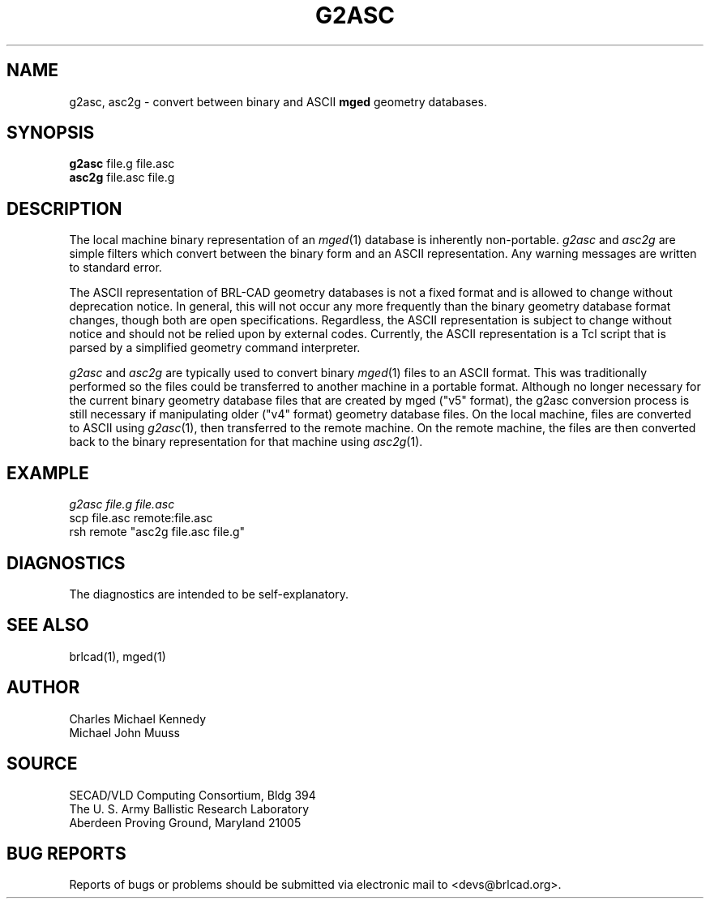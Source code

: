 .TH G2ASC 1 BRL-CAD
.\"                        G 2 A S C . 1
.\" BRL-CAD
.\"
.\" Copyright (c) 2005-2007 United States Government as represented by
.\" the U.S. Army Research Laboratory.
.\"
.\" Redistribution and use in source (Docbook format) and 'compiled'
.\" forms (PDF, PostScript, HTML, RTF, etc), with or without
.\" modification, are permitted provided that the following conditions
.\" are met:
.\" 
.\" 1. Redistributions of source code (Docbook format) must retain the
.\" above copyright notice, this list of conditions and the following
.\" disclaimer.
.\" 
.\" 2. Redistributions in compiled form (transformed to other DTDs,
.\" converted to PDF, PostScript, HTML, RTF, and other formats) must
.\" reproduce the above copyright notice, this list of conditions and
.\" the following disclaimer in the documentation and/or other
.\" materials provided with the distribution.
.\" 
.\" 3. The name of the author may not be used to endorse or promote
.\" products derived from this documentation without specific prior
.\" written permission.
.\" 
.\" THIS DOCUMENTATION IS PROVIDED BY THE AUTHOR AS IS'' AND ANY
.\" EXPRESS OR IMPLIED WARRANTIES, INCLUDING, BUT NOT LIMITED TO, THE
.\" IMPLIED WARRANTIES OF MERCHANTABILITY AND FITNESS FOR A PARTICULAR
.\" PURPOSE ARE DISCLAIMED. IN NO EVENT SHALL THE AUTHOR BE LIABLE FOR
.\" ANY DIRECT, INDIRECT, INCIDENTAL, SPECIAL, EXEMPLARY, OR
.\" CONSEQUENTIAL DAMAGES (INCLUDING, BUT NOT LIMITED TO, PROCUREMENT
.\" OF SUBSTITUTE GOODS OR SERVICES; LOSS OF USE, DATA, OR PROFITS; OR
.\" BUSINESS INTERRUPTION) HOWEVER CAUSED AND ON ANY THEORY OF
.\" LIABILITY, WHETHER IN CONTRACT, STRICT LIABILITY, OR TORT
.\" (INCLUDING NEGLIGENCE OR OTHERWISE) ARISING IN ANY WAY OUT OF THE
.\" USE OF THIS DOCUMENTATION, EVEN IF ADVISED OF THE POSSIBILITY OF
.\" SUCH DAMAGE.
.\"
.\".\".\"
.SH NAME
g2asc,
asc2g \- convert between binary and ASCII \fBmged\fP geometry databases.
.SH SYNOPSIS
.B g2asc
file.g file.asc
.br
.B asc2g
file.asc file.g
.SH DESCRIPTION
The local machine binary representation
of an
.IR mged (1)
database is inherently non-portable.
.I g2asc
and
.I asc2g
are simple filters which convert between
the binary form and an ASCII representation.
Any warning messages are written to standard error.
.PP
The ASCII representation of BRL-CAD geometry databases is not a fixed
format and is allowed to change without deprecation notice.  In
general, this will not occur any more frequently than the binary
geometry database format changes, though both are open specifications.
Regardless, the ASCII representation is subject to change without
notice and should not be relied upon by external codes.  Currently,
the ASCII representation is a Tcl script that is parsed by a
simplified geometry command interpreter.
.PP
.I g2asc
and
.I asc2g
are typically used to convert binary
.IR mged (1)
files to an ASCII format.  This was traditionally performed so the
files could be transferred to another machine in a portable format.
Although no longer necessary for the current binary geometry database
files that are created by mged ("v5" format), the g2asc conversion
process is still necessary if manipulating older ("v4" format)
geometry database files.  On the local machine, files are converted to
ASCII using
.IR g2asc (1),
then transferred to the remote machine.  On the remote machine, the files
are then converted back to the binary representation for that machine using
.IR asc2g (1).
.SH EXAMPLE
.I
g2asc  file.g  file.asc
.br
scp file.asc remote:file.asc
.br
rsh remote "asc2g  file.asc  file.g"
.SH DIAGNOSTICS
The diagnostics are intended to be self-explanatory.
.SH SEE ALSO
brlcad(1), mged(1)
.SH AUTHOR
Charles Michael Kennedy
.br
Michael John Muuss
.SH SOURCE
SECAD/VLD Computing Consortium, Bldg 394
.br
The U. S. Army Ballistic Research Laboratory
.br
Aberdeen Proving Ground, Maryland  21005
.SH BUG REPORTS
Reports of bugs or problems should be submitted via electronic
mail to <devs@brlcad.org>.
